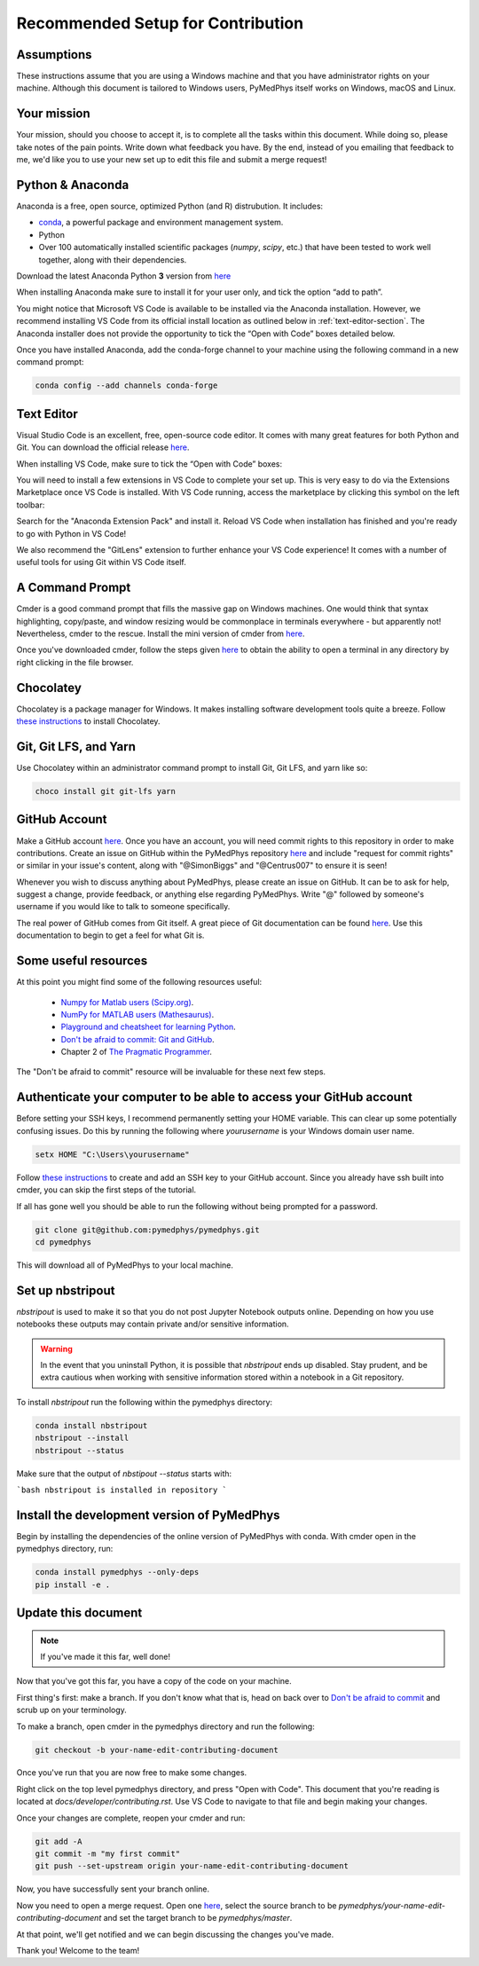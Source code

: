 Recommended Setup for Contribution
========================================

Assumptions
-----------

These instructions assume that you are using a Windows machine and that
you have administrator rights on your machine. Although this document
is tailored to Windows users, PyMedPhys itself works on Windows, macOS
and Linux.

Your mission
------------

Your mission, should you choose to accept it, is to complete all the tasks within
this document. While doing so, please take notes of the pain points. Write down
what feedback you have. By the end, instead of you emailing that feedback to me,
we'd like you to use your new set up to edit this file and submit a merge request!


Python & Anaconda
-----------------

Anaconda is a free, open source, optimized Python (and R) distrubution. It includes:

- `conda <https://conda.io/docs/index.html>`__, a powerful package and environment management system.
- Python
- Over 100 automatically installed scientific packages (`numpy`, `scipy`, etc.) that have been tested to work well together, along with their dependencies.

Download the latest Anaconda Python **3** version from `here <https://www.anaconda.com/download/>`__

When installing Anaconda make sure to install it for your user only, and tick
the option “add to path”.

.. image:: ../img/add_anaconda_to_path.png

You might notice that Microsoft VS Code is available to be installed via the Anaconda
installation. However, we recommend installing VS Code from its official install location
as outlined below in :ref:`text-editor-section`. The Anaconda installer
does not provide the opportunity to tick the “Open with Code” boxes detailed below.

Once you have installed Anaconda, add the conda-forge channel to your machine using
the following command in a new command prompt:

.. code:: bash

    conda config --add channels conda-forge

.. _text-editor-section:

Text Editor
-----------

Visual Studio Code is an excellent, free, open-source code editor. It comes with many great
features for both Python and Git. You can download the official release `here <https://code.visualstudio.com/>`__.

When installing VS Code, make sure to tick the “Open with Code” boxes:

.. image:: ../img/open_with_code.png

You will need to install a few extensions in VS Code to complete your set up. This is very easy
to do via the Extensions Marketplace once VS Code is installed. With VS Code running, access
the marketplace by clicking this symbol on the left toolbar:

.. image:: ../img/vscode_extensions.png

Search for the "Anaconda Extension Pack" and install it. Reload VS Code when installation has
finished and you're ready to go with Python in VS Code!

We also recommend the "GitLens" extension to further enhance your VS Code experience! It comes
with a number of useful tools for using Git within VS Code itself.

A Command Prompt
----------------

Cmder is a good command prompt that fills the massive gap on Windows machines.
One would think that syntax highlighting, copy/paste, and window resizing would
be commonplace in terminals everywhere - but apparently not! Nevertheless, cmder
to the rescue. Install the mini version of cmder from `here <http://cmder.net/>`__.

Once you've downloaded cmder, follow the steps given `here <https://github.com/cmderdev/cmder#shortcut-to-open-cmder-in-a-chosen-folder>`__
to obtain the ability to open a terminal in any directory by right clicking in
the file browser.

Chocolatey
----------

Chocolatey is a package manager for Windows. It makes installing software
development tools quite a breeze. Follow `these instructions <https://chocolatey.org/install>`__
to install Chocolatey.


Git, Git LFS, and Yarn
----------------------

Use Chocolatey within an administrator command prompt to install Git,
Git LFS, and yarn like so:

.. code:: bash

    choco install git git-lfs yarn


GitHub Account
--------------

Make a GitHub account `here <https://github.com/join>`__.
Once you have an account, you will need commit rights to this
repository in order to make contributions. Create an issue on GitHub
within the PyMedPhys repository `here <https://github.com/pymedphys/pymedphys/issues/new/>`__
and include "request for commit rights" or similar in your issue's
content, along with "@SimonBiggs" and "@Centrus007" to ensure it is seen!

Whenever you wish to discuss anything about PyMedPhys, please create an issue on GitHub.
It can be to ask for help, suggest a change, provide feedback, or anything else regarding
PyMedPhys. Write "@" followed by someone's username if you would like to talk to someone
specifically.

The real power of GitHub comes from Git itself. A great piece of Git documentation can be found
`here <https://dont-be-afraid-to-commit.readthedocs.io/en/latest/git/index.html>`__. Use this
documentation to begin to get a feel for what Git is.


Some useful resources
---------------------

At this point you might find some of the following resources useful:

 * `Numpy for Matlab users (Scipy.org) <https://docs.scipy.org/doc/numpy/user/numpy-for-matlab-users.html>`__.
 * `NumPy for MATLAB users (Mathesaurus) <http://mathesaurus.sourceforge.net/matlab-numpy.html>`__.
 * `Playground and cheatsheet for learning Python <https://github.com/trekhleb/learn-python>`__.
 * `Don't be afraid to commit: Git and GitHub <https://dont-be-afraid-to-commit.readthedocs.io/en/latest/git/index.html>`__.
 * Chapter 2 of `The Pragmatic Programmer <https://www.nceclusters.no/globalassets/filer/nce/diverse/the-pragmatic-programmer.pdf>`__.

The "Don't be afraid to commit" resource will be invaluable for these next few
steps.


Authenticate your computer to be able to access your GitHub account
-------------------------------------------------------------------

Before setting your SSH keys, I recommend permanently setting your HOME
variable. This can clear up some potentially confusing issues. Do this by
running the following where `yourusername` is your Windows domain user name.

.. code:: bash

    setx HOME "C:\Users\yourusername"

Follow `these instructions <https://help.github.com/articles/generating-a-new-ssh-key-and-adding-it-to-the-ssh-agent/>`__ to create
and add an SSH key to your GitHub account. Since you already have ssh built into
cmder, you can skip the first steps of the tutorial.

If all has gone well you should be able to run the following without being
prompted for a password.

.. code:: bash

    git clone git@github.com:pymedphys/pymedphys.git
    cd pymedphys

This will download all of PyMedPhys to your local machine.

Set up nbstripout
-----------------

`nbstripout` is used to make it so that you do not post Jupyter Notebook
outputs online. Depending on how you use notebooks these outputs may
contain private and/or sensitive information.

.. WARNING::

    In the event that you uninstall Python, it is possible that `nbstripout`
    ends up disabled. Stay prudent, and be extra cautious when working with
    sensitive information stored within a notebook in a Git repository.

To install `nbstripout` run the following within the pymedphys directory:

.. code:: bash

    conda install nbstripout
    nbstripout --install
    nbstripout --status

Make sure that the output of `nbstipout --status` starts with:

```bash
nbstripout is installed in repository
```


Install the development version of PyMedPhys
--------------------------------------------

Begin by installing the dependencies of the online version of PyMedPhys with
conda. With cmder open in the pymedphys directory, run:

.. code:: bash

    conda install pymedphys --only-deps
    pip install -e .


Update this document
--------------------

.. note::

    If you've made it this far, well done!

Now that you've got this far, you have a copy of the code on your machine.

First thing's first: make a branch. If you don't know what that is, head on
back over to `Don't be afraid to commit <https://dont-be-afraid-to-commit.readthedocs.io/en/latest/git/index.html>`__
and scrub up on your terminology.

To make a branch, open cmder in the pymedphys directory and run the following:

.. code:: bash

    git checkout -b your-name-edit-contributing-document

Once you've run that you are now free to make some changes.

Right click on the top level pymedphys directory, and press
"Open with Code". This document that you're reading is located at
`docs/developer/contributing.rst`. Use VS Code to navigate to that file and
begin making your changes.

Once your changes are complete, reopen your cmder and run:

.. code:: bash

    git add -A
    git commit -m "my first commit"
    git push --set-upstream origin your-name-edit-contributing-document

Now, you have successfully sent your branch online.

Now you need to open a merge request. Open one `here <https://github.com/pymedphys/pymedphys/compare>`__,
select the source branch to be `pymedphys/your-name-edit-contributing-document`
and set the target branch to be `pymedphys/master`.

At that point, we'll get notified and we can begin discussing the changes
you've made.

Thank you! Welcome to the team!

